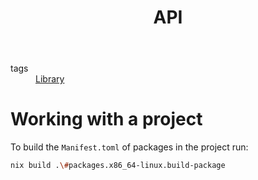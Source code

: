 :PROPERTIES:
:ID:       b2d8cee1-d99b-4e9e-b828-fc8b08548cc8
:END:
#+title: API

- tags :: [[id:d343c886-9157-4ca6-89e0-f94b7906b115][Library]]

* Working with a project

To build the ~Manifest.toml~ of packages in the project run:


#+begin_src sh :async :exports both :results output
nix build .\#packages.x86_64-linux.build-package
#+end_src
